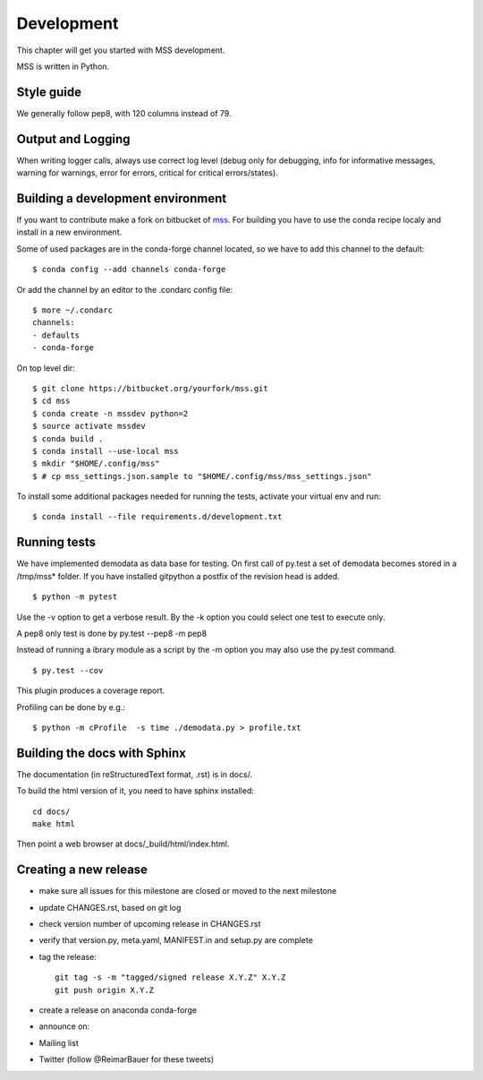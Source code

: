 Development
============================

This chapter will get you started with MSS development.

MSS is written in Python.


Style guide
~~~~~~~~~~~~~~~~

We generally follow pep8, with 120 columns instead of 79.

Output and Logging
~~~~~~~~~~~~~~~~~~~~~~~~~

When writing logger calls, always use correct log level (debug only for debugging, info for informative messages,
warning for warnings, error for errors, critical for critical errors/states).

Building a development environment
~~~~~~~~~~~~~~~~~~~~~~~~~~~~~~~~~~~

If you want to contribute make a fork on bitbucket of `mss <https://bitbucket.org/wxmetvis/mss>`_.
For building you have to use the conda recipe localy and install in a new environment.

Some of used packages are in the conda-forge channel located, so we have to add this channel to the default::

  $ conda config --add channels conda-forge

Or add the channel by an editor to the .condarc config file::

  $ more ~/.condarc
  channels:
  - defaults
  - conda-forge


On top level dir::

  $ git clone https://bitbucket.org/yourfork/mss.git
  $ cd mss
  $ conda create -n mssdev python=2
  $ source activate mssdev
  $ conda build .
  $ conda install --use-local mss
  $ mkdir "$HOME/.config/mss"
  $ # cp mss_settings.json.sample to "$HOME/.config/mss/mss_settings.json"


To install some additional packages needed for running the tests, activate your virtual env and run::

  $ conda install --file requirements.d/development.txt


Running tests
~~~~~~~~~~~~~~~~~~~

We have implemented demodata as data base for testing. On first call of py.test a set of demodata becomes stored
in a /tmp/mss* folder. If you have installed gitpython a postfix of the revision head is added.

::

   $ python -m pytest


Use the -v option to get a verbose result. By the -k option you could select one test to execute only.

A pep8 only test is done by py.test --pep8 -m pep8

Instead of running a ibrary module as a script by the -m option you may also use the py.test command.

::

   $ py.test --cov

This plugin produces a coverage report.

Profiling can be done by e.g.::

   $ python -m cProfile  -s time ./demodata.py > profile.txt


Building the docs with Sphinx
~~~~~~~~~~~~~~~~~~~~~~~~~~~~~~~~

The documentation (in reStructuredText format, .rst) is in docs/.

To build the html version of it, you need to have sphinx installed::

   cd docs/
   make html


Then point a web browser at docs/_build/html/index.html.


Creating a new release
~~~~~~~~~~~~~~~~~~~~~~~~~~~~

* make sure all issues for this milestone are closed or moved to the next milestone
* update CHANGES.rst, based on git log
* check version number of upcoming release in CHANGES.rst
* verify that version.py, meta.yaml, MANIFEST.in and setup.py are complete
* tag the release::

   git tag -s -m "tagged/signed release X.Y.Z" X.Y.Z
   git push origin X.Y.Z

* create a release on anaconda conda-forge
* announce on:
* Mailing list
* Twitter (follow @ReimarBauer for these tweets)

